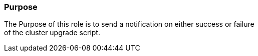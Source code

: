 Purpose
~~~~~~~

The Purpose of this role is to send a notification on either success or failure +
of the cluster upgrade script.

